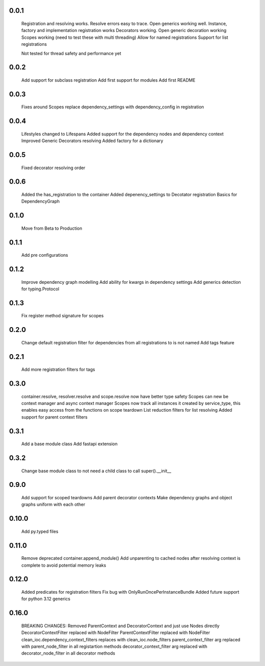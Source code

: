 0.0.1
-----
    Registration and resolving works.
    Resolve errors easy to trace.
    Open generics working well.
    Instance, factory and implementation registration works
    Decorators working.
    Open generic decoration working
    Scopes working (need to test these with multi threading)
    Allow for named registrations
    Support for list registrations

    Not tested for thread safety and performance yet


0.0.2
-----
    Add support for subclass registration
    Add first support for modules
    Add first README


0.0.3
-----
    Fixes around Scopes
    replace dependency_settings with dependency_config in registration


0.0.4
-----
    Lifestyles changed to Lifespans
    Added support for the dependency nodes and dependency context
    Improved Generic Decorators resolving
    Added factory for a dictionary

0.0.5
-----
    Fixed decorator resolving order


0.0.6
-----
    Added the has_registration to the container
    Added depenency_settings to Decotator registration
    Basics for DependencyGraph


0.1.0
-----
    Move from Beta to Production



0.1.1
-----
    Add pre configurations


0.1.2
-----
    Improve dependency graph modelling
    Add ability for kwargs in dependency settings
    Add generics detection for typing.Protocol

0.1.3
-----
    Fix register method signature for scopes

0.2.0
-----
    Change default registration filter for dependencies from all registrations to is not named
    Add tags feature

0.2.1
-----
    Add more registration filters for tags

0.3.0
-----
    container.resolve, resolver.resolve and scope.resolve now have better type safety
    Scopes can new be context manager and async context manager
    Scopes now track all instances it created by service_type, this enables easy access from the functions on scope teardown
    List reduction filters for list resolving
    Added support for parent context filters

0.3.1
-----
    Add a base module class
    Add fastapi extension

0.3.2
-----
    Change base module class to not need a child class to call super().__init__ 


0.9.0
-----
    Add support for scoped teardowns
    Add parent decorator contexts
    Make dependency graphs and object graphs uniform with each other

0.10.0
-----
    Add py.typed files

0.11.0
-----
    Remove deprecated container.append_module()
    Add unparenting to cached nodes after resolving context is complete to avoid potential memory leaks

0.12.0
-----
    Added predicates for registration filters
    Fix bug with OnlyRunOncePerInstanceBundle
    Added future support for python 3.12 generics

0.16.0
-----
    BREAKING CHANGES:
    Removed ParentContext and DecoratorContext and just use Nodes directly
    DecoratorContextFilter replaced with NodeFilter
    ParentContextFilter replaced with NodeFilter
    clean_ioc.dependency_context_filters replaces with clean_ioc.node_filters
    parent_context_filter arg replaced with parent_node_filter in all registartion methods
    decorator_context_filter arg replaced with decorator_node_filter in all decorator methods
